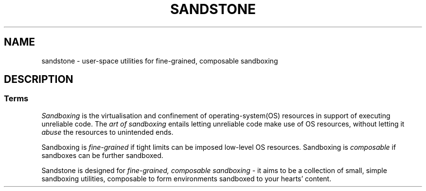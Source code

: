 .TH SANDSTONE 7 "May 2015" "Sandstone v3" "Sandstone User's Manual"
.SH NAME
sandstone \- user-space utilities for fine-grained, composable sandboxing
.SH DESCRIPTION
.SS Terms
.I Sandboxing
is the virtualisation and confinement of operating-system(OS) resources in
support of executing unreliable code. The
.I art of sandboxing
entails letting unreliable code make use of OS resources, without letting it
.I abuse
the resources to unintended ends.

Sandboxing is
.I fine-grained
if tight limits can be imposed low-level OS resources. Sandboxing is
.I composable
if sandboxes can be further sandboxed.

Sandstone is designed for
.I fine-grained, composable sandboxing
\- it aims to be a collection of small, simple sandboxing utilities, composable
to form environments sandboxed to your hearts' content.
